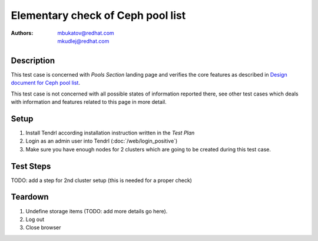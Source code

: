 Elementary check of Ceph pool list
*************************************

:authors: 
          - mbukatov@redhat.com
          - mkudlej@redhat.com

.. _`Design document for Ceph pool list`: https://redhat.invisionapp.com/share/BR8JDCGSQ#/screens/198417118

Description
===========

This test case is concerned with *Pools Section* landing page and verifies the
core features as described in `Design document for Ceph pool list`_.

This test case is not concerned with all possible states of information
reported there, see other test cases which deals with information and
features related to this page in more detail.

Setup
=====

#. Install Tendrl according installation instruction written in the *Test Plan*

#. Login as an admin user into Tendrl (:doc:`/web/login_positive`)

#. Make sure you have enough nodes for 2 clusters
   which are going to be created during this test case.

Test Steps
==========

.. test_step:: 1

    Click on *Storage* link in the left menu bar.

.. test_result:: 1

    The *Storage Landing Page* is shown. The title reads "Storage" and the page
    is empty.

.. test_step:: 2

    Configure 1st cluster: TODO - add details here (ceph one)

    Wait for a *Create Cluster* task to finish.

.. test_result:: 2

    Cluster has been created without any error.

.. test_step:: 3

    Create storage in 1st cluster: new ceph pool

.. test_result:: 3

    Ceph pool has been created without any error.
 
.. test_step:: 4

    Click on *Storage* link in the left menu bar.

.. test_result:: 4

    The *Storage Landing Page* is shown. The title reads "Storage" and 
    the page contains list of storage items with just single item: ceph pool
    created in a previous step.

.. test_step:: 5

    See information provided in ceph pool storage item in the list on
    *Storage Langing Page*.

.. test_result:: 5

    The item provides the following information for a ceph pool item:

    * Storage type in the left collumn is **CEPH**.
    * Pool name.
    * Pool type (TODO: clarify).
    * Utilization graph, used space as a total number and percentage
    * Cluster name and TODO
    * Number of OSDs (along with some error/warning if needed - TODO recheck)
    * Snapshot info
    * Other features (cache, tiering, ...) TODO: details
    * Total number of **Alerts** (TODO: add details)
    * Menu icon which provides pop up menu with operations which could be
      performed for this node
      TODO: list all actions available 

TODO: add a step for 2nd cluster setup (this is needed for a proper check)

Teardown
========

#. Undefine storage items (TODO: add more details go here).

#. Log out

#. Close browser
